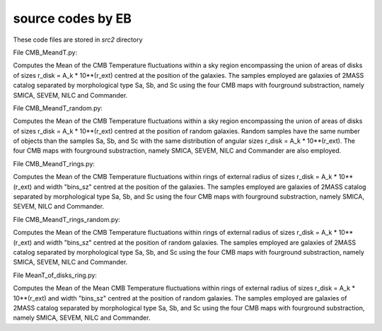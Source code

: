 ******************
source codes by EB
******************

These code files are stored in *src2* directory



File CMB_MeandT.py:

Computes the Mean of the CMB Temperature fluctuations within a sky
region encompassing the union of areas of disks of sizes
r_disk = A_k * 10**(r_ext) centred at the position of the galaxies.
The samples employed are galaxies of 2MASS catalog separated by
morphological type Sa, Sb, and Sc using the four CMB maps with
fourground substraction, namely SMICA, SEVEM, NILC and Commander.


File CMB_MeandT_random.py:

Computes the Mean of the CMB Temperature fluctuations within a sky
region encompassing the union of areas of disks of sizes
r_disk = A_k * 10**(r_ext) centred at the position of random galaxies.
Random samples have the same number of objects than the samples
Sa, Sb, and Sc with the same distribution of angular sizes
r_disk = A_k * 10**(r_ext).
The four CMB maps with fourground substraction, namely SMICA,
SEVEM, NILC and Commander are also employed.

File CMB_MeandT_rings.py:

Computes the Mean of the CMB Temperature fluctuations within rings
of external radius of sizes r_disk = A_k * 10**(r_ext) and width
"bins_sz" centred at the position of the galaxies.
The samples employed are galaxies of 2MASS catalog separated by
morphological type Sa, Sb, and Sc using the four CMB maps with
fourground substraction, namely SMICA, SEVEM, NILC and Commander.

File CMB_MeandT_rings_random.py:
   
Computes the Mean of the CMB Temperature fluctuations within rings
of external radius of sizes r_disk = A_k * 10**(r_ext) and width
"bins_sz" centred at the position of random galaxies.
The samples employed are galaxies of 2MASS catalog separated by
morphological type Sa, Sb, and Sc using the four CMB maps with
fourground substraction, namely SMICA, SEVEM, NILC and Commander.

File MeanT_of_disks_ring.py:
   
Computes the Mean of the Mean CMB Temperature fluctuations within rings
of external radius of sizes r_disk = A_k * 10**(r_ext) and width
"bins_sz" centred at the position of random galaxies.
The samples employed are galaxies of 2MASS catalog separated by
morphological type Sa, Sb, and Sc using the four CMB maps with
fourground substraction, namely SMICA, SEVEM, NILC and Commander.

